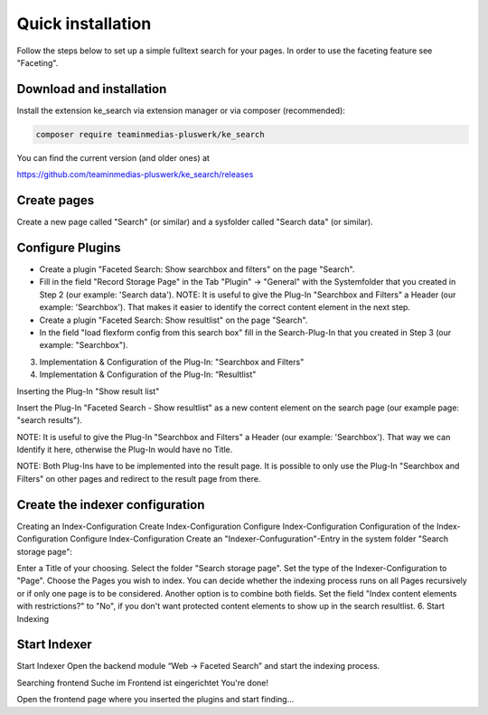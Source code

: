 ﻿.. ==================================================
.. FOR YOUR INFORMATION
.. --------------------------------------------------
.. -*- coding: utf-8 -*- with BOM.

.. _quickinstallation:

Quick installation
==================

Follow the steps below to set up a simple fulltext search for your pages.
In order to use the faceting feature see "Faceting".

Download and installation
-------------------------

Install the extension ke_search via extension manager or via composer (recommended):

.. code-block:: none

	composer require teaminmedias-pluswerk/ke_search

You can find the current version (and older ones) at

https://github.com/teaminmedias-pluswerk/ke_search/releases

Create pages
------------

Create a new page called "Search" (or similar) and a sysfolder called "Search data" (or similar).

.. image:: ../Images/QuickInstallation/page-structure.png

Configure Plugins
-----------------

* Create a plugin "Faceted Search: Show searchbox and filters" on the page "Search".
* Fill in the field "Record Storage Page" in the Tab "Plugin" -> "General" with the Systemfolder that you created in Step 2 (our example: 'Search data'). NOTE: It is useful to give the Plug-In "Searchbox and Filters" a Header (our example: 'Searchbox'). That makes it easier to identify the correct content element in the next step.
* Create a plugin "Faceted Search: Show resultlist" on the page "Search".
* In the field "load flexform config from this search box" fill in the Search-Plug-In that you created in Step 3 (our example: "Searchbox").

3. Implementation & Configuration of the Plug-In: "Searchbox and Filters"




4. Implementation & Configuration of the Plug-In: “Resultlist"

Inserting the Plug-In "Show result list"

Insert the Plug-In "Faceted Search - Show resultlist" as a new content element on the search page (our example page: "search results").



NOTE: It is useful to give the Plug-In "Searchbox and Filters" a Header (our example: 'Searchbox'). That way we can Identify it here, otherwise the Plug-In would have no Title.

NOTE: Both Plug-Ins have to be implemented into the result page. It is possible to only use the Plug-In "Searchbox and Filters" on other pages and redirect to the result page from there.

Create the indexer configuration
--------------------------------

Creating an Index-Configuration
Create Index-Configuration
Configure Index-Configuration
Configuration of the Index-Configuration
Configure Index-Configuration
Create an "Indexer-Confuguration"-Entry in the system folder "Search storage page":

Enter a Title of your choosing.
Select the folder "Search storage page".
Set the type of the Indexer-Configuration to "Page".
Choose the Pages you wish to index. You can decide whether the indexing process runs on all Pages recursively or if only one page is to be considered. Another option is to combine both fields.
Set the field "Index content elements with restrictions?" to "No", if you don't want protected content elements to show up in the search resultlist.
6. Start Indexing

Start Indexer
-------------
Start Indexer
Open the backend module “Web → Faceted Search” and start the indexing process.

Searching frontend
Suche im Frontend ist eingerichtet
You're done!

Open the frontend page where you inserted the plugins and start finding...